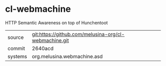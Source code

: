 * cl-webmachine

HTTP Semantic Awareness on top of Hunchentoot

|---------+-------------------------------------------------------|
| source  | git:https://github.com/melusina-org/cl-webmachine.git |
| commit  | 2640acd                                               |
| systems | org.melusina.webmachine.asd                           |
|---------+-------------------------------------------------------|
